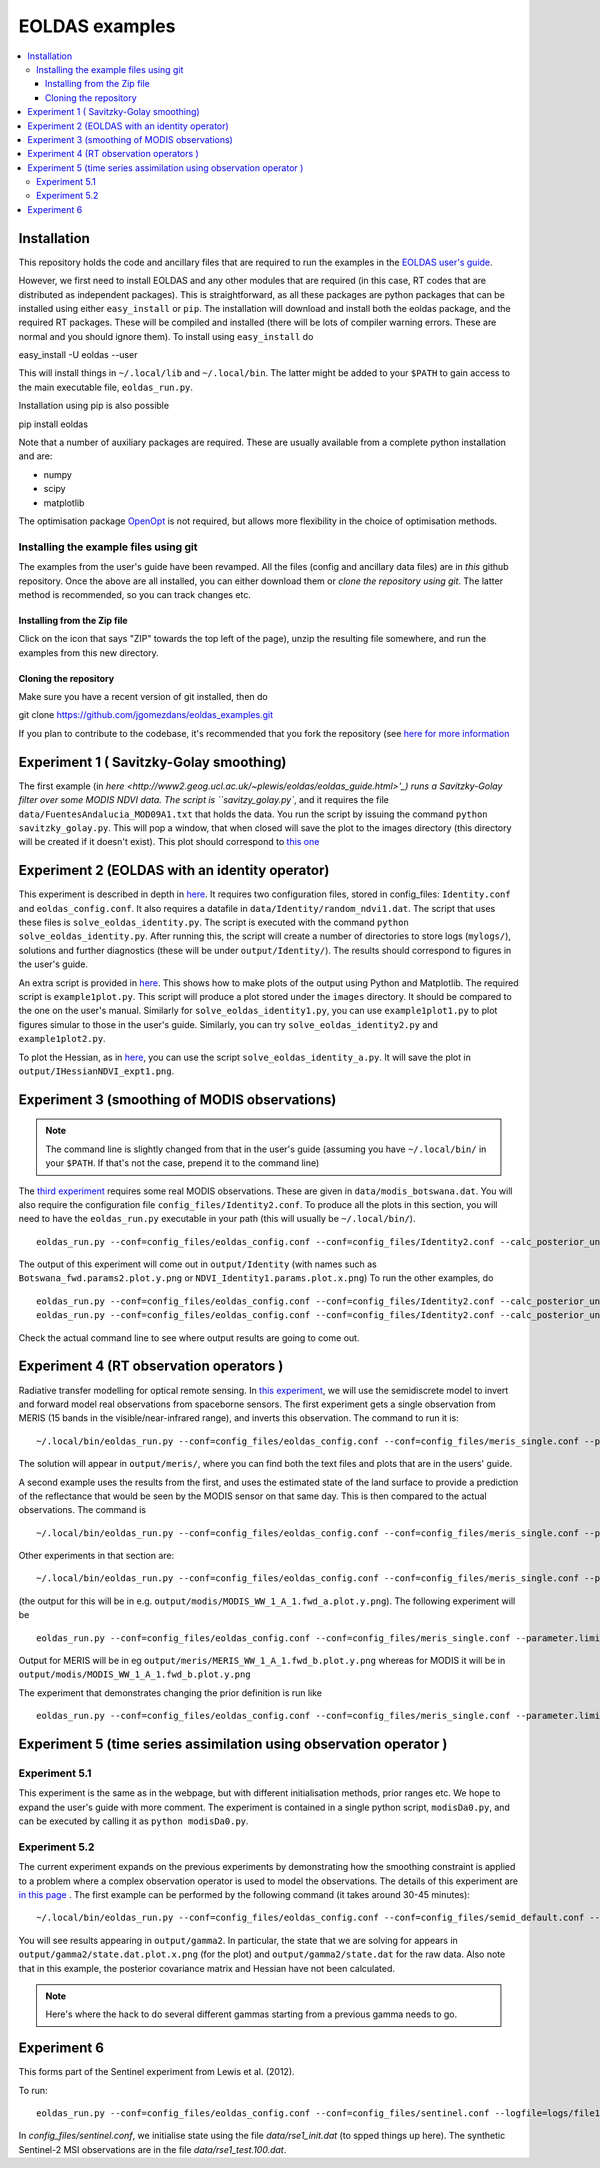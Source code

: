 ====================
EOLDAS examples
====================

.. contents:: :local:
    
    
Installation
=============

This repository holds the code and ancillary files that are required to run the
examples in the `EOLDAS user's guide <http://www2.geog.ucl.ac.uk/~plewis/eoldas/index.html>`_. 

However, we first need to install EOLDAS and any other modules that are required
(in this case, RT codes that are distributed as independent packages). This is
straightforward, as all these packages are python packages that can be installed
using either ``easy_install`` or ``pip``. The installation will download and 
install both the eoldas package, and the required RT packages. These will be 
compiled and installed (there will be lots of compiler warning errors. These are
normal and you should ignore them). To install using ``easy_install`` do ::
    
easy_install -U eoldas --user

    
This will install things in ``~/.local/lib`` and ``~/.local/bin``. 
The latter might be added to your ``$PATH`` to gain access to the main 
executable file, ``eoldas_run.py``.

Installation using pip is also possible ::

pip install eoldas

Note that a number of auxiliary packages are required. These are 
usually available from a complete python installation and are:

* numpy
* scipy
* matplotlib

The optimisation package `OpenOpt <http://openopt.org/>`_ is not 
required, but allows more flexibility in the choice of optimisation
methods.
    
Installing the example files using git
****************************************

The examples from the user's guide have been revamped. All the files (config and ancillary data files) are in *this* github repository. Once the above are all installed, you can either download them or *clone the repository using git*. The latter method is recommended, so you can track changes etc.

Installing from the Zip file
--------------------------------

Click on the icon that says "ZIP" towards the top left of the page), unzip the resulting file somewhere, and run the examples from this new directory. 

Cloning the repository
--------------------------

Make sure you have a recent version of git installed, then do ::
    
git clone https://github.com/jgomezdans/eoldas_examples.git

If you plan to contribute to the codebase, it's recommended that you fork the repository (see `here for more information <https://help.github.com/articles/fork-a-repo>`_ 



Experiment 1 ( Savitzky-Golay smoothing)
==============================================

The first example (in  `here <http://www2.geog.ucl.ac.uk/~plewis/eoldas/eoldas_guide.html>'_) runs a Savitzky-Golay filter over some MODIS NDVI data. The script is ``savitzy_golay.py``, and it requires the file ``data/FuentesAndalucia_MOD09A1.txt`` that holds the data. You run the script by issuing the command ``python savitzky_golay.py``. This will pop a window, that when closed will save the plot to the images directory (this directory will be created if it doesn't exist). This plot should correspond to `this one <http://www2.geog.ucl.ac.uk/~plewis/eoldas/_images/golay.png>`_

Experiment 2 (EOLDAS with an identity operator)
====================================================

This experiment is described in depth in `here <http://www2.geog.ucl.ac.uk/~plewis/eoldas/example1.html>`_. It requires two configuration files, stored in config_files: ``Identity.conf`` and ``eoldas_config.conf``. It also requires a datafile in ``data/Identity/random_ndvi1.dat``. The script that uses these files is ``solve_eoldas_identity.py``. The script is executed with the command ``python solve_eoldas_identity.py``. After running this, the script will create a number of directories to store logs (``mylogs/``), solutions and further diagnostics (these will be under ``output/Identity/``). The results should correspond to figures in the user's guide.

An extra script is provided in `here <http://www2.geog.ucl.ac.uk/~plewis/eoldas/example1.html#example-plotting-data-from-the-output-files>`_. This shows how to make plots of the output using Python and Matplotlib. The required script is ``example1plot.py``. This script will produce a plot stored under the ``images`` directory. It should be compared to the one on the user's manual. Similarly for ``solve_eoldas_identity1.py``, you can use ``example1plot1.py`` to plot figures simular to those in the user's guide. Similarly, you can try ``solve_eoldas_identity2.py`` and ``example1plot2.py``.

To plot the Hessian, as in `here <http://www2.geog.ucl.ac.uk/~plewis/eoldas/example1.html#interfacing-a-little-more-deeply-with-the-eoldas-code>`_, you can use the script ``solve_eoldas_identity_a.py``. It will save the plot in ``output/IHessianNDVI_expt1.png``.

Experiment 3 (smoothing of MODIS observations)
=====================================================

.. note::
    
   The command line is slightly changed from that in the user's guide  (assuming you have  ``~/.local/bin/`` in your ``$PATH``. If that's not the case, prepend it to the command line)
    
    
The `third experiment <http://www2.geog.ucl.ac.uk/~plewis/eoldas/example1a.html>`_ requires some real MODIS observations. These are given in ``data/modis_botswana.dat``. You will also require the configuration file ``config_files/Identity2.conf``. To produce all the plots in this section, you will need to have the ``eoldas_run.py`` executable in your path (this will usually be ``~/.local/bin/``). ::

    eoldas_run.py --conf=config_files/eoldas_config.conf --conf=config_files/Identity2.conf --calc_posterior_unc

The output of this experiment will come out in ``output/Identity`` (with names such as ``Botswana_fwd.params2.plot.y.png`` or ``NDVI_Identity1.params.plot.x.png``)
To run the other examples, do ::

    eoldas_run.py --conf=config_files/eoldas_config.conf --conf=config_files/Identity2.conf --calc_posterior_unc --operator.modelt.rt_model.model_order=2 --parameter.x.default=5000,0.1 --operator.obs.y.result.filename=output/Identity/Botswana_fwd.params2 --parameter.result.filename=output/Identity/MODIS_botswana.params2
    eoldas_run.py --conf=config_files/eoldas_config.conf --conf=config_files/Identity2.conf --calc_posterior_unc --operator.modelt.rt_model.model_order=2 --parameter.x.default=200,0.1 --operator.obs.y.result.filename=output/Identity/Botswana
    
Check the actual command line to see where output results are going to come out.

Experiment 4 (RT observation operators )
================================================

Radiative transfer modelling for optical remote sensing. In `this experiment <http://www2.geog.ucl.ac.uk/~plewis/eoldas/example2.html>`_, we will use the semidiscrete model to invert and forward model real observations from spaceborne sensors. The first experiment gets a single observation from MERIS (15 bands in the visible/near-infrared range), and inverts this observation. The command to run it is: ::

~/.local/bin/eoldas_run.py --conf=config_files/eoldas_config.conf --conf=config_files/meris_single.conf --parameter.limits='[[232,232,1]]' --calc_posterior_unc

The solution will appear in ``output/meris/``, where you can find both the text files and plots that are in the users' guide.

A second example uses the results from the first, and uses the estimated state of the land surface to provide a prediction of the reflectance that would be seen by the MODIS sensor on that same day. This is then compared to the actual observations. The command is ::

~/.local/bin/eoldas_run.py --conf=config_files/eoldas_config.conf --conf=config_files/meris_single.conf --parameter.limits='[[232,232,1]]' --passer --conf=config_files/modis_single.conf 

Other experiments in that section are: ::

~/.local/bin/eoldas_run.py --conf=config_files/eoldas_config.conf --conf=config_files/meris_single.conf --parameter.limits='[[232,232,1]]' --passer --conf=config_files/modis_single_a.conf 

(the output for this will be in e.g. ``output/modis/MODIS_WW_1_A_1.fwd_a.plot.y.png``). The following experiment will be ::
    
    eoldas_run.py --conf=config_files/eoldas_config.conf --conf=config_files/meris_single.conf --parameter.limits='[[232,232,1]]' --conf=config_files/modis_single_b.conf 
    
Output for MERIS will be in eg ``output/meris/MERIS_WW_1_A_1.fwd_b.plot.y.png`` whereas for MODIS it will be in ``output/modis/MODIS_WW_1_A_1.fwd_b.plot.y.png``

The experiment that demonstrates changing the prior definition is run like ::

    eoldas_run.py --conf=config_files/eoldas_config.conf --conf=config_files/meris_single.conf --parameter.limits='[[232,232,1]]' --conf=config_files/modis_single_c.conf 
    

Experiment 5 (time series assimilation using observation operator )
===========================================================================

Experiment 5.1
******************

This experiment is the same as in the webpage, but with different initialisation methods, prior ranges etc. We hope to expand the user's guide with more comment. The experiment is contained in a single python script, ``modisDa0.py``, and can be executed by calling it as ``python modisDa0.py``.

Experiment 5.2
******************

The current experiment expands on the previous experiments by demonstrating how the smoothing constraint is applied to a problem where a complex observation operator is used to model the observations. The details of this experiment are `in this page <http://www2.geog.ucl.ac.uk/~plewis/eoldas/example3.html>`_ . The first example can be performed by the following command (it takes around 30-45 minutes)::
    
~/.local/bin/eoldas_run.py --conf=config_files/eoldas_config.conf --conf=config_files/semid_default.conf --logfile=logs/file.log --parameter.result.filename=output/gamma2/state.dat --operator.obs.y.result.filename=output/gamma2/obs.dat --parameter.x.default=2,0.99,5,0.01,0.99,0.001,0.99,0.35,1.5,1,0.001,0,0,5 --operator.obs.y.state=data/brdf_WW_1_A_1.kernelFiltered.dat

You will see results appearing in ``output/gamma2``. In particular, the state that we are solving for appears in ``output/gamma2/state.dat.plot.x.png`` (for the plot) and ``output/gamma2/state.dat`` for the raw data. Also note that in this example, the posterior covariance matrix and Hessian have not been calculated.

.. note::
   
   Here's where the hack to do several different gammas starting from a previous gamma needs to go.


Experiment 6
=============

This forms part of the Sentinel experiment from  Lewis et al. (2012).

To run: ::

    eoldas_run.py --conf=config_files/eoldas_config.conf --conf=config_files/sentinel.conf --logfile=logs/file1.log

In `config_files/sentinel.conf`, we initialise state using the file `data/rse1_init.dat` (to spped things up here). The synthetic Sentinel-2 MSI observations are in the file `data/rse1_test.100.dat`.


